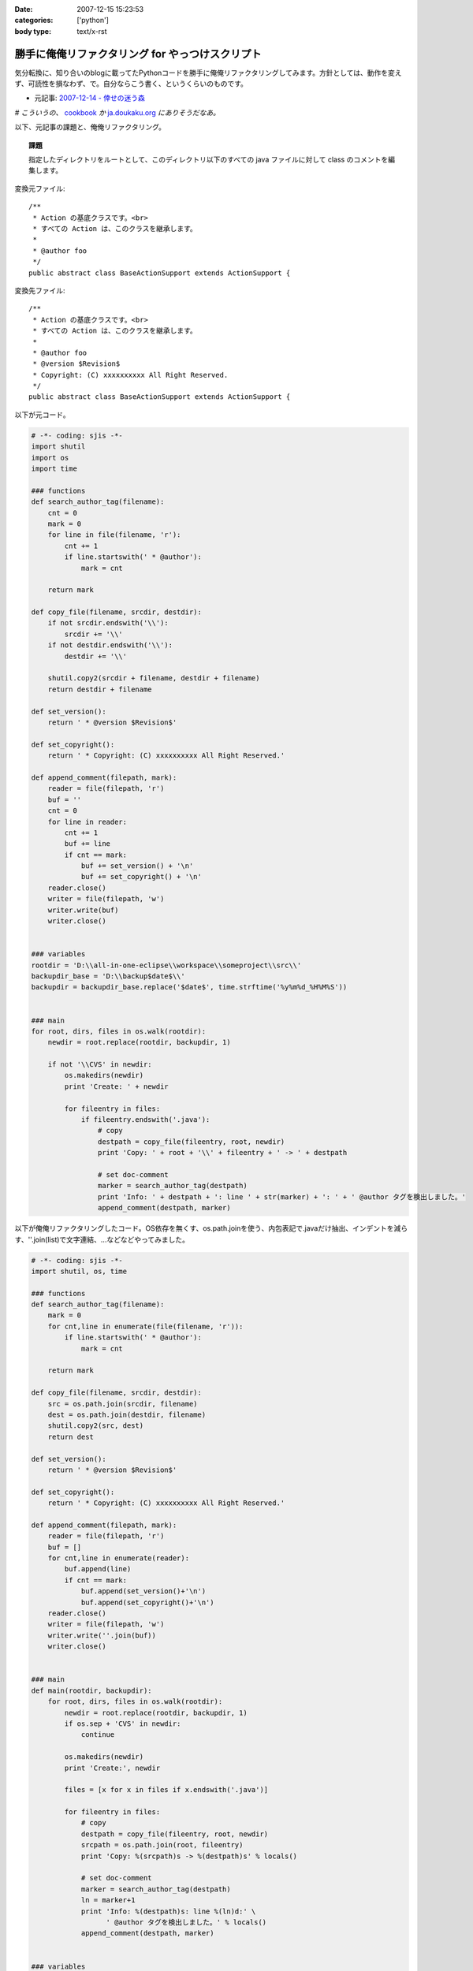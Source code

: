 :date: 2007-12-15 15:23:53
:categories: ['python']
:body type: text/x-rst

=================================================
勝手に俺俺リファクタリング for やっつけスクリプト
=================================================

気分転換に、知り合いのblogに載ってたPythonコードを勝手に俺俺リファクタリングしてみます。方針としては、動作を変えず、可読性を損なわず、で。自分ならこう書く、というくらいのものです。

- 元記事: `2007-12-14 - 倖せの迷う森`_

*# こういうの、* cookbook_ *か* `ja.doukaku.org`_ *にありそうだなあ。*

以下、元記事の課題と、俺俺リファクタリング。

.. _`2007-12-14 - 倖せの迷う森`: http://d.hatena.ne.jp/ocs/20071214#1197631241
.. _cookbook: http://aspn.activestate.com/ASPN/Python/Cookbook/
.. _`ja.doukaku.org`: http://ja.doukaku.org/


.. :extend type: text/x-rst
.. :extend:
.. Topic:: 課題

  指定したディレクトリをルートとして、このディレクトリ以下のすべての java ファイルに対して class のコメントを編集します。

変換元ファイル::

  /**
   * Action の基底クラスです。<br>
   * すべての Action は、このクラスを継承します。
   * 
   * @author foo
   */
  public abstract class BaseActionSupport extends ActionSupport {


変換先ファイル::

  /**
   * Action の基底クラスです。<br>
   * すべての Action は、このクラスを継承します。
   * 
   * @author foo
   * @version $Revision$
   * Copyright: (C) xxxxxxxxxx All Right Reserved.
   */
  public abstract class BaseActionSupport extends ActionSupport {


以下が元コード。

.. code-block:: python
    
    # -*- coding: sjis -*-
    import shutil
    import os
    import time
    
    ### functions
    def search_author_tag(filename):
        cnt = 0
        mark = 0
        for line in file(filename, 'r'):
            cnt += 1
            if line.startswith(' * @author'):
                mark = cnt
        
        return mark
    
    def copy_file(filename, srcdir, destdir):
        if not srcdir.endswith('\\'):
            srcdir += '\\'
        if not destdir.endswith('\\'):
            destdir += '\\'
        
        shutil.copy2(srcdir + filename, destdir + filename)
        return destdir + filename
    
    def set_version():
        return ' * @version $Revision$'
    
    def set_copyright():
        return ' * Copyright: (C) xxxxxxxxxx All Right Reserved.'
    
    def append_comment(filepath, mark):
        reader = file(filepath, 'r')
        buf = ''
        cnt = 0
        for line in reader:
            cnt += 1
            buf += line
            if cnt == mark:
                buf += set_version() + '\n'
                buf += set_copyright() + '\n'
        reader.close()
        writer = file(filepath, 'w')
        writer.write(buf)
        writer.close()
    
    
    ### variables
    rootdir = 'D:\\all-in-one-eclipse\\workspace\\someproject\\src\\'
    backupdir_base = 'D:\\backup$date$\\'
    backupdir = backupdir_base.replace('$date$', time.strftime('%y%m%d_%H%M%S'))
    
    
    ### main
    for root, dirs, files in os.walk(rootdir):
        newdir = root.replace(rootdir, backupdir, 1)
        
        if not '\\CVS' in newdir:
            os.makedirs(newdir)
            print 'Create: ' + newdir
            
            for fileentry in files:
                if fileentry.endswith('.java'):
                    # copy
                    destpath = copy_file(fileentry, root, newdir)
                    print 'Copy: ' + root + '\\' + fileentry + ' -> ' + destpath
                    
                    # set doc-comment
                    marker = search_author_tag(destpath)
                    print 'Info: ' + destpath + ': line ' + str(marker) + ': ' + ' @author タグを検出しました。'
                    append_comment(destpath, marker)



以下が俺俺リファクタリングしたコード。OS依存を無くす、os.path.joinを使う、内包表記で.javaだけ抽出、インデントを減らす、''.join(list)で文字連結、...などなどやってみました。

.. code-block:: python
    
    # -*- coding: sjis -*-
    import shutil, os, time
    
    ### functions
    def search_author_tag(filename):
        mark = 0
        for cnt,line in enumerate(file(filename, 'r')):
            if line.startswith(' * @author'):
                mark = cnt
        
        return mark
    
    def copy_file(filename, srcdir, destdir):
        src = os.path.join(srcdir, filename)
        dest = os.path.join(destdir, filename)
        shutil.copy2(src, dest)
        return dest
    
    def set_version():
        return ' * @version $Revision$'
    
    def set_copyright():
        return ' * Copyright: (C) xxxxxxxxxx All Right Reserved.'
    
    def append_comment(filepath, mark):
        reader = file(filepath, 'r')
        buf = []
        for cnt,line in enumerate(reader):
            buf.append(line)
            if cnt == mark:
                buf.append(set_version()+'\n')
                buf.append(set_copyright()+'\n')
        reader.close()
        writer = file(filepath, 'w')
        writer.write(''.join(buf))
        writer.close()
    
    
    ### main
    def main(rootdir, backupdir):
        for root, dirs, files in os.walk(rootdir):
            newdir = root.replace(rootdir, backupdir, 1)
            if os.sep + 'CVS' in newdir:
                continue
    
            os.makedirs(newdir)
            print 'Create:', newdir
    
            files = [x for x in files if x.endswith('.java')]
    
            for fileentry in files:
                # copy
                destpath = copy_file(fileentry, root, newdir)
                srcpath = os.path.join(root, fileentry)
                print 'Copy: %(srcpath)s -> %(destpath)s' % locals()
    
                # set doc-comment
                marker = search_author_tag(destpath)
                ln = marker+1
                print 'Info: %(destpath)s: line %(ln)d:' \
                      ' @author タグを検出しました。' % locals()
                append_comment(destpath, marker)
    
    
    ### variables
    ROOTDIR = r'D:\all-in-one-eclipse\workspace\someproject\src\'
    BACKUPDIR_BASE = r'D:\backup$date$\'
    BACKUPDIR = BACKUPDIR_BASE.replace('$date$',
                                       time.strftime('%y%m%d_%H%M%S'))
    
    if __name__ == '__main__':
        main(ROOTDIR, BACKUPDIR)


行数は変更前・後変わらず71行。速度向上とかは特にしていないので、仕事でこの修正コストが認められるかどうかは微妙。(UnitTestコードも無いしね...)



.. :comments:
.. :comment id: 2007-12-16.7985907926
.. :title: Re:勝手に俺俺リファクタリング for やっつけスクリプト
.. :author: ocs
.. :date: 2007-12-16 01:23:19
.. :email: 
.. :url: 
.. :body:
.. なるほどなるほど。勉強になります。
.. 
.. > こういうの、 cookbook か ja.doukaku.org にありそうだなあ。
.. どう書くorgに似たようなネタがあった気もします。
.. まぁ向こうのほうがお題はハイレベルですが。
.. 
